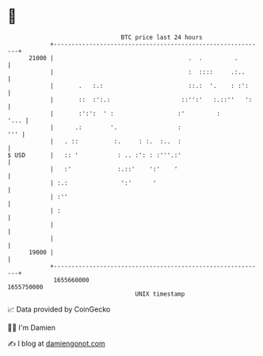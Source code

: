* 👋

#+begin_example
                                   BTC price last 24 hours                    
               +------------------------------------------------------------+ 
         21000 |                                      .  .         .        | 
               |                                      :  ::::     .:..      | 
               |       .   :.:                        ::.:  '.    : :':     | 
               |       ::  :':.:                    ::'':'   :.::''   ':    | 
               |       :':':  ' :                  :'         :        '... | 
               |      .:        '.                 :                    ''' | 
               |   . ::          :.     : :.  :..  :                        | 
   $ USD       |   :: '           : .. :': : :'''.:'                        | 
               |   :'             :.::'    ':'    '                         | 
               | :.:               ':'      '                               | 
               | :''                                                        | 
               | :                                                          | 
               |                                                            | 
               |                                                            | 
         19000 |                                                            | 
               +------------------------------------------------------------+ 
                1655660000                                        1655750000  
                                       UNIX timestamp                         
#+end_example
📈 Data provided by CoinGecko

🧑‍💻 I'm Damien

✍️ I blog at [[https://www.damiengonot.com][damiengonot.com]]
